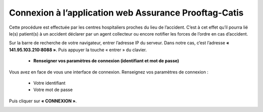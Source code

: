  
Connexion à l’application web Assurance Prooftag-Catis
======================================================
Cette procédure est effectuée par les centres hospitaliers proches du lieu de l’accident. C’est à cet effet qu’il pourra lié le(s) patient(s) à un accident déclarer par un agent collecteur ou encore notifier les forces de l’ordre en cas d’accident.

Sur la barre de recherche de votre navigateur, entrer l’adresse IP du serveur. Dans notre
cas, c’est l’adresse **« 141.95.103.210:8088 »**. Puis appuyer la touche « entrer » du
clavier.

    * **Renseigner vos paramètres de connexion (identifiant et mot de passe)**
  
Vous avez en face de vous une interface de connexion. Renseignez vos paramètres de connexion :

        * Votre identifiant
        * Votre mot de passe

Puis cliquer sur **« CONNEXION »**. 

.. image:: ../Images/img-police1&2/Connex.jpg
    :name: Connexion à l’application
.. centered:: Connexion à l’application


